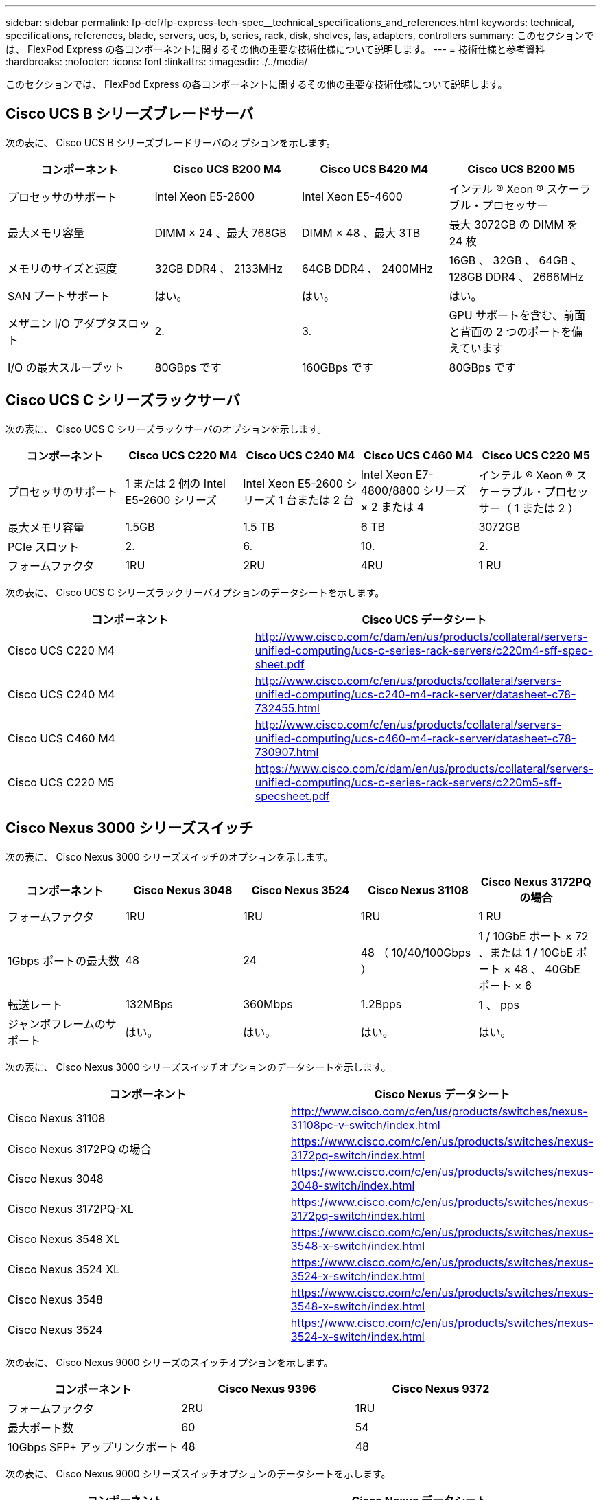 ---
sidebar: sidebar 
permalink: fp-def/fp-express-tech-spec__technical_specifications_and_references.html 
keywords: technical, specifications, references, blade, servers, ucs, b, series, rack, disk, shelves, fas, adapters, controllers 
summary: このセクションでは、 FlexPod Express の各コンポーネントに関するその他の重要な技術仕様について説明します。 
---
= 技術仕様と参考資料
:hardbreaks:
:nofooter: 
:icons: font
:linkattrs: 
:imagesdir: ./../media/


このセクションでは、 FlexPod Express の各コンポーネントに関するその他の重要な技術仕様について説明します。



== Cisco UCS B シリーズブレードサーバ

次の表に、 Cisco UCS B シリーズブレードサーバのオプションを示します。

|===
| コンポーネント | Cisco UCS B200 M4 | Cisco UCS B420 M4 | Cisco UCS B200 M5 


| プロセッサのサポート | Intel Xeon E5-2600 | Intel Xeon E5-4600 | インテル ® Xeon ® スケーラブル・プロセッサー 


| 最大メモリ容量 | DIMM × 24 、最大 768GB | DIMM × 48 、最大 3TB | 最大 3072GB の DIMM を 24 枚 


| メモリのサイズと速度 | 32GB DDR4 、 2133MHz | 64GB DDR4 、 2400MHz | 16GB 、 32GB 、 64GB 、 128GB DDR4 、 2666MHz 


| SAN ブートサポート | はい。 | はい。 | はい。 


| メザニン I/O アダプタスロット | 2. | 3. | GPU サポートを含む、前面と背面の 2 つのポートを備えています 


| I/O の最大スループット | 80GBps です | 160GBps です | 80GBps です 
|===


== Cisco UCS C シリーズラックサーバ

次の表に、 Cisco UCS C シリーズラックサーバのオプションを示します。

|===
| コンポーネント | Cisco UCS C220 M4 | Cisco UCS C240 M4 | Cisco UCS C460 M4 | Cisco UCS C220 M5 


| プロセッサのサポート | 1 または 2 個の Intel E5-2600 シリーズ | Intel Xeon E5-2600 シリーズ 1 台または 2 台 | Intel Xeon E7-4800/8800 シリーズ × 2 または 4 | インテル ® Xeon ® スケーラブル・プロセッサー（ 1 または 2 ） 


| 最大メモリ容量 | 1.5GB | 1.5 TB | 6 TB | 3072GB 


| PCIe スロット | 2. | 6. | 10. | 2. 


| フォームファクタ | 1RU | 2RU | 4RU | 1 RU 
|===
次の表に、 Cisco UCS C シリーズラックサーバオプションのデータシートを示します。

|===
| コンポーネント | Cisco UCS データシート 


| Cisco UCS C220 M4 | http://www.cisco.com/c/dam/en/us/products/collateral/servers-unified-computing/ucs-c-series-rack-servers/c220m4-sff-spec-sheet.pdf[] 


| Cisco UCS C240 M4 | http://www.cisco.com/c/en/us/products/collateral/servers-unified-computing/ucs-c240-m4-rack-server/datasheet-c78-732455.html[] 


| Cisco UCS C460 M4 | http://www.cisco.com/c/en/us/products/collateral/servers-unified-computing/ucs-c460-m4-rack-server/datasheet-c78-730907.html[] 


| Cisco UCS C220 M5 | https://www.cisco.com/c/dam/en/us/products/collateral/servers-unified-computing/ucs-c-series-rack-servers/c220m5-sff-specsheet.pdf[] 
|===


== Cisco Nexus 3000 シリーズスイッチ

次の表に、 Cisco Nexus 3000 シリーズスイッチのオプションを示します。

|===
| コンポーネント | Cisco Nexus 3048 | Cisco Nexus 3524 | Cisco Nexus 31108 | Cisco Nexus 3172PQ の場合 


| フォームファクタ | 1RU | 1RU | 1RU | 1 RU 


| 1Gbps ポートの最大数 | 48 | 24 | 48 （ 10/40/100Gbps ） | 1 / 10GbE ポート × 72 、または 1 / 10GbE ポート × 48 、 40GbE ポート × 6 


| 転送レート | 132MBps | 360Mbps | 1.2Bpps | 1 、 pps 


| ジャンボフレームのサポート | はい。 | はい。 | はい。 | はい。 
|===
次の表に、 Cisco Nexus 3000 シリーズスイッチオプションのデータシートを示します。

|===
| コンポーネント | Cisco Nexus データシート 


| Cisco Nexus 31108 | http://www.cisco.com/c/en/us/products/switches/nexus-31108pc-v-switch/index.html[] 


| Cisco Nexus 3172PQ の場合 | https://www.cisco.com/c/en/us/products/switches/nexus-3172pq-switch/index.html[] 


| Cisco Nexus 3048 | https://www.cisco.com/c/en/us/products/switches/nexus-3048-switch/index.html[] 


| Cisco Nexus 3172PQ-XL | https://www.cisco.com/c/en/us/products/switches/nexus-3172pq-switch/index.html[] 


| Cisco Nexus 3548 XL | https://www.cisco.com/c/en/us/products/switches/nexus-3548-x-switch/index.html[] 


| Cisco Nexus 3524 XL | https://www.cisco.com/c/en/us/products/switches/nexus-3524-x-switch/index.html[] 


| Cisco Nexus 3548 | https://www.cisco.com/c/en/us/products/switches/nexus-3548-x-switch/index.html[] 


| Cisco Nexus 3524 | https://www.cisco.com/c/en/us/products/switches/nexus-3524-x-switch/index.html[] 
|===
次の表に、 Cisco Nexus 9000 シリーズのスイッチオプションを示します。

|===
| コンポーネント | Cisco Nexus 9396 | Cisco Nexus 9372 


| フォームファクタ | 2RU | 1RU 


| 最大ポート数 | 60 | 54 


| 10Gbps SFP+ アップリンクポート | 48 | 48 
|===
次の表に、 Cisco Nexus 9000 シリーズスイッチオプションのデータシートを示します。

|===
| コンポーネント | Cisco Nexus データシート 


| Cisco Nexus 9396 | http://www.cisco.com/c/en/us/products/collateral/switches/nexus-9000-series-switches/datasheet-c78-736967.html[] 


| Cisco Nexus 9372 | http://www.cisco.com/c/en/us/products/collateral/switches/nexus-9000-series-switches/datasheet-c78-736967.html[] 


| Nexus 9396X | https://www.cisco.com/c/en/us/products/switches/nexus-9396px-switch/index.html?dtid=osscdc000283[] 
|===


== NetApp FAS ストレージコントローラ

次の表に、ネットアップ FAS の現在のストレージコントローラオプションを示します。

|===
| 現在のコンポーネント | FAS2620 | FAS2650 


| 設定 | 2U シャーシに 2 台のコントローラを搭載できます | 4U シャーシに 2 台のコントローラを搭載します 


| 最大物理容量 | 1440TB | 1243TB 


| 内蔵ドライブ | 12. | 24 


| 最大ドライブ数（内蔵および外付け） | 144 | 144 


| 最大ボリュームサイズ 2+| 100TB 


| 最大アグリゲートサイズ 2+| 4TB 


| LUN の最大数 2+| コントローラあたり 2 、 048 


| サポートするストレージネットワークプロトコル 2+| iSCSI 、 FC 、 FCoE 、 NFS 、 CIFS 


| NetApp FlexVol の最大ボリューム数 2+| コントローラあたり 1 、 000 


| NetApp Snapshot コピーの最大数 2+| コントローラあたり 25 、 000 


| NetApp Flash Pool インテリジェントなデータキャッシングを最大限に活用 2+| 24 TB 
|===

NOTE: FAS ストレージコントローラオプションの詳細については、を参照してください https://hwu.netapp.com/Controller/Index?platformTypeId=2032["FAS モデル"^] Hardware Universe のセクション。AFF の場合は、を参照してください セクション。

次の表に、 FAS8020 コントローラシステムの特性を示します。

|===
| コンポーネント | FAS8020 


| 設定 | 3U シャーシに 2 台のコントローラを搭載します 


| 最大物理容量 | 2880TB 


| ドライブの最大数 | 480 


| 最大ボリュームサイズ | 70TB 


| 最大アグリゲートサイズ | 324TB 


| LUN の最大数 | コントローラあたり 8 、 192 


| サポートするストレージネットワークプロトコル | iSCSI 、 FC 、 NFS 、 CIFS 


| FlexVol の最大数 | コントローラあたり 1 、 000 


| Snapshot コピーの最大数 | コントローラあたり 25 、 000 


| NetApp Flash Cache によるインテリジェントなデータキャッシングを最大限に活用 | 3TB 


| Flash Pool の最大データキャッシング | 24 TB 
|===
次の表に、ネットアップストレージコントローラのデータシートを示します。

|===
| コンポーネント | ストレージコントローラのデータシート 


| FAS2600 シリーズ | http://www.netapp.com/us/products/storage-systems/fas2600/fas2600-tech-specs.aspx[] 


| FAS2500 シリーズ | http://www.netapp.com/us/products/storage-systems/fas2500/fas2500-tech-specs.aspx[] 


| FAS8000 シリーズ | http://www.netapp.com/us/products/storage-systems/fas8000/fas8000-tech-specs.aspx[] 
|===


== ネットアップ FAS イーサネットアダプタ

次の表に、ネットアップ FAS 10GbE アダプタを示します。

|===
| コンポーネント | X1117A-R6 


| ポート数 | 2. 


| アダプタタイプ | SFP+ （ファイバ使用 
|===
FAS8000 シリーズコントローラでは X1117A-R6 SFP+ アダプタがサポートされます。

FAS2600 および FAS2500 シリーズストレージシステムはオンボード 10GbE ポートを備えています。詳細については、を参照してください https://hwu.netapp.com/Resources/generatedPDFs/AdapterCards-9.1_ONTAP-FAS.pdf?tag=8020["NetApp 10GbE アダプタのデータシート"^]。


NOTE: AFF または FAS モデルに基づくアダプタの詳細については、を参照してください https://hwu.netapp.com/Adapter/Index["アダプタセクション"^] を参照してください。 Hardware Universe



== NetApp FAS ディスクシェルフ

次の表に、ネットアップ FAS のディスクシェルフオプションの最新情報を示します。

|===
| コンポーネント | DS460C | DS224C | DS212C | DS2246 | DS4246 


| フォームファクタ | 4RU | 2RU | 2RU | 2RU | 4RU 


| エンクロージャあたりのドライブ数 | 60 | 24 | 12. | 24 | 24 


| ドライブのフォームファクタ | 3.5 インチラージフォームファクタ | 2.5 インチスモールフォームファクタ | 3.5 インチラージフォームファクタ | 2.5 インチスモールフォームファクタ | 3.5 インチラージフォームファクタ 


| シェルフ I/O モジュール | デュアル IOM12 モジュール | デュアル IOM12 モジュール | デュアル IOM12 モジュール | デュアル IOM6 モジュール | デュアル IOM6 モジュール 
|===
詳細については、ネットアップディスクシェルフのデータシートを参照してください。


NOTE: ディスクシェルフの詳細については、『 NetApp Hardware Universe 』を参照してください https://hwu.netapp.com/Shelves/Index?osTypeId=2032["Disk Shelves セクション"^]。



== NetApp FAS ディスクドライブ

ネットアップのディスクの技術仕様には、フォームファクタサイズ、ディスク容量、ディスク rpm 、サポートコントローラ、 Data ONTAP のバージョンなどがあり、これらはのドライブのセクションに記載されています http://hwu.netapp.com/Drives/Index?queryId=1581392["NetApp Hardware Universe の略"^]。



== E シリーズストレージコントローラ

次の表に、現在の E シリーズストレージコントローラのオプションを示します。

|===
| 現在のコンポーネント | E2812 | E2824 | E2860 となります 


| 設定 | 2U シャーシに 2 台のコントローラを搭載できます | 2U シャーシに 2 台のコントローラを搭載できます | 4U シャーシに 2 台のコントローラを搭載します 


| 最大物理容量 | 1 、 800TB | 1756.8TB | 1 、 800TB 


| 内蔵ドライブ | 12. | 24 | 60 


| 最大ドライブ数（内蔵および外付け） 3+| 180 


| 最大 SSD 数 3+| 120 


| ディスクプールボリュームの最大ボリュームサイズ 3+| 1 、 024TB 


| 最大ディスクプール数 3+| 20 


| サポートするストレージネットワークプロトコル 3+| iSCSI および FC 


| 最大ボリューム数 3+| 512 
|===
次の表に、最新の E シリーズストレージコントローラのデータシートを示します。

|===
| コンポーネント | ストレージコントローラのデータシート 


| E2800 | http://www.netapp.com/us/media/ds-3805.pdf[] 
|===


== E シリーズアダプタ

次の表に、 E シリーズのアダプタを示します。

|===
| コンポーネント | X-56023-00-0E-C | X-56025-00-0E-C | X-56027-00-0E-C | X-56024-00-0E-C | X-56026-00-0E-C 


| ポート数 | 2. | 4. | 4. | 2. | 2. 


| アダプタタイプ | 10Gb Base-T の提供です | 16G FC および 10GbE iSCSI | （ SAS ）。 | 16G FC および 10GbE iSCSI | （ SAS ）。 
|===


== E-Series ディスクシェルフ

次の表に、 E シリーズのディスクシェルフオプションを示します。

|===
| コンポーネント | DE212C | DE224C | DE460C 


| フォームファクタ | 2RU | 2RU | 4RU 


| エンクロージャあたりのドライブ数 | 12. | 24 | 60 


| ドライブのフォームファクタ | 2.5 インチスモールフォームファクタ 3.5 インチ | 2.5 インチ | 2.5 インチスモールフォームファクタ 3.5 インチ 


| シェルフ I/O モジュール | IOM12 | IOM12 | IOM12 
|===


== E シリーズのディスクドライブ

ネットアップのディスクドライブの技術仕様には、フォームファクタサイズ、ディスク容量、ディスク rpm 、サポートコントローラ、 SANtricity のバージョンなどがあり、これらはのドライブセクションに記載されています http://hwu.netapp.com/Drives/Index?queryId=1844075["NetApp Hardware Universe の略"^]。
